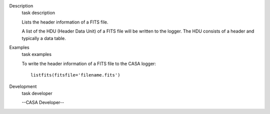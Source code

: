 

.. _Description:

Description
   task description
   
   Lists the header information of a FITS file.
   
   A list of the HDU (Header Data Unit) of a FITS file will be
   written to the logger. The HDU consists of a header and typically
   a data table.
   

.. _Examples:

Examples
   task examples
   
   To write the header information of a FITS file to the CASA logger:
   
   ::
   
      listfits(fitsfile='filename.fits')
   

.. _Development:

Development
   task developer
   
   --CASA Developer--
   
   